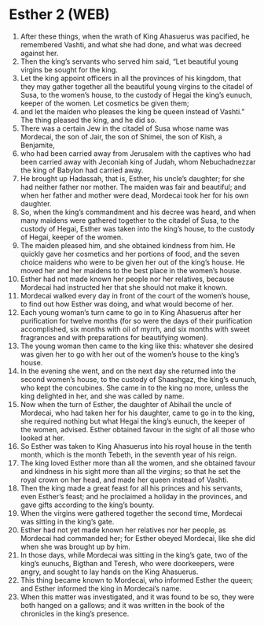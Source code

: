 * Esther 2 (WEB)
:PROPERTIES:
:ID: WEB/17-EST02
:END:

1. After these things, when the wrath of King Ahasuerus was pacified, he remembered Vashti, and what she had done, and what was decreed against her.
2. Then the king’s servants who served him said, “Let beautiful young virgins be sought for the king.
3. Let the king appoint officers in all the provinces of his kingdom, that they may gather together all the beautiful young virgins to the citadel of Susa, to the women’s house, to the custody of Hegai the king’s eunuch, keeper of the women. Let cosmetics be given them;
4. and let the maiden who pleases the king be queen instead of Vashti.” The thing pleased the king, and he did so.
5. There was a certain Jew in the citadel of Susa whose name was Mordecai, the son of Jair, the son of Shimei, the son of Kish, a Benjamite,
6. who had been carried away from Jerusalem with the captives who had been carried away with Jeconiah king of Judah, whom Nebuchadnezzar the king of Babylon had carried away.
7. He brought up Hadassah, that is, Esther, his uncle’s daughter; for she had neither father nor mother. The maiden was fair and beautiful; and when her father and mother were dead, Mordecai took her for his own daughter.
8. So, when the king’s commandment and his decree was heard, and when many maidens were gathered together to the citadel of Susa, to the custody of Hegai, Esther was taken into the king’s house, to the custody of Hegai, keeper of the women.
9. The maiden pleased him, and she obtained kindness from him. He quickly gave her cosmetics and her portions of food, and the seven choice maidens who were to be given her out of the king’s house. He moved her and her maidens to the best place in the women’s house.
10. Esther had not made known her people nor her relatives, because Mordecai had instructed her that she should not make it known.
11. Mordecai walked every day in front of the court of the women’s house, to find out how Esther was doing, and what would become of her.
12. Each young woman’s turn came to go in to King Ahasuerus after her purification for twelve months (for so were the days of their purification accomplished, six months with oil of myrrh, and six months with sweet fragrances and with preparations for beautifying women).
13. The young woman then came to the king like this: whatever she desired was given her to go with her out of the women’s house to the king’s house.
14. In the evening she went, and on the next day she returned into the second women’s house, to the custody of Shaashgaz, the king’s eunuch, who kept the concubines. She came in to the king no more, unless the king delighted in her, and she was called by name.
15. Now when the turn of Esther, the daughter of Abihail the uncle of Mordecai, who had taken her for his daughter, came to go in to the king, she required nothing but what Hegai the king’s eunuch, the keeper of the women, advised. Esther obtained favour in the sight of all those who looked at her.
16. So Esther was taken to King Ahasuerus into his royal house in the tenth month, which is the month Tebeth, in the seventh year of his reign.
17. The king loved Esther more than all the women, and she obtained favour and kindness in his sight more than all the virgins; so that he set the royal crown on her head, and made her queen instead of Vashti.
18. Then the king made a great feast for all his princes and his servants, even Esther’s feast; and he proclaimed a holiday in the provinces, and gave gifts according to the king’s bounty.
19. When the virgins were gathered together the second time, Mordecai was sitting in the king’s gate.
20. Esther had not yet made known her relatives nor her people, as Mordecai had commanded her; for Esther obeyed Mordecai, like she did when she was brought up by him.
21. In those days, while Mordecai was sitting in the king’s gate, two of the king’s eunuchs, Bigthan and Teresh, who were doorkeepers, were angry, and sought to lay hands on the King Ahasuerus.
22. This thing became known to Mordecai, who informed Esther the queen; and Esther informed the king in Mordecai’s name.
23. When this matter was investigated, and it was found to be so, they were both hanged on a gallows; and it was written in the book of the chronicles in the king’s presence.
